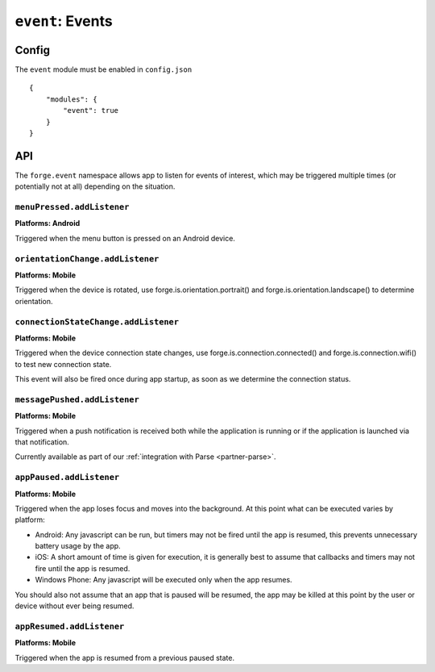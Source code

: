 .. _modules-event:

``event``: Events
================================================================================

Config
------

The ``event`` module must be enabled in ``config.json``

.. parsed-literal::
    {
        "modules": {
            "event": true
        }
    }

API
--------------------------------------------

The ``forge.event`` namespace allows app to listen for events of interest, which may be triggered multiple times (or potentially not at all) depending on the situation.

``menuPressed.addListener``
~~~~~~~~~~~~~~~~~~~~~~~~~~~~~~~~~~~~~~~~~~~~~~~~~~~~~~~~~~~~~~~~~~~~~~~~~~~~~~~~
**Platforms: Android**

Triggered when the menu button is pressed on an Android device.

.. js:function:: event.menuPressed.addListener(callback, error)

    :param function() callback: callback to be invoked when no errors occur
    :param function(content) error: called with details of any error which may occur

``orientationChange.addListener``
~~~~~~~~~~~~~~~~~~~~~~~~~~~~~~~~~~~~~~~~~~~~~~~~~~~~~~~~~~~~~~~~~~~~~~~~~~~~~~~~
**Platforms: Mobile**

Triggered when the device is rotated, use forge.is.orientation.portrait() and  forge.is.orientation.landscape() to determine orientation.

.. js:function:: event.orientationChange.addListener(callback, error)

    :param function() callback: callback to be invoked when no errors occur
    :param function(content) error: called with details of any error which may occur

.. _modules-event-connection:

``connectionStateChange.addListener``
~~~~~~~~~~~~~~~~~~~~~~~~~~~~~~~~~~~~~~~~~~~~~~~~~~~~~~~~~~~~~~~~~~~~~~~~~~~~~~~~
**Platforms: Mobile**

Triggered when the device connection state changes, use forge.is.connection.connected() and forge.is.connection.wifi() to test new connection state.

This event will also be fired once during app startup, as soon as we determine the connection status.

.. js:function:: event.connectionStateChange.addListener(callback, error)

    :param function() callback: callback to be invoked when no errors occur
    :param function(content) error: called with details of any error which may occur

``messagePushed.addListener``
~~~~~~~~~~~~~~~~~~~~~~~~~~~~~~~~~~~~~~~~~~~~~~~~~~~~~~~~~~~~~~~~~~~~~~~~~~~~~~~~
**Platforms: Mobile**

Triggered when a push notification is received both while the application is running or if the application is launched via that notification.

Currently available as part of our :ref:`integration with Parse <partner-parse>`.

.. js:function:: event.messagePushed.addListener(callback, error)

    :param function(data) callback: callback to be invoked when no errors occur
    :param function(content) error: called with details of any error which may occur

``appPaused.addListener``
~~~~~~~~~~~~~~~~~~~~~~~~~~~~~~~~~~~~~~~~~~~~~~~~~~~~~~~~~~~~~~~~~~~~~~~~~~~~~~~~
**Platforms: Mobile**

Triggered when the app loses focus and moves into the background. At this point what can be executed varies by platform:

* Android: Any javascript can be run, but timers may not be fired until the app is resumed, this prevents unnecessary battery usage by the app.
* iOS: A short amount of time is given for execution, it is generally best to assume that callbacks and timers may not fire until the app is resumed.
* Windows Phone: Any javascript will be executed only when the app resumes.

You should also not assume that an app that is paused will be resumed, the app may be killed at this point by the user or device without ever being resumed.

.. js:function:: event.appPaused.addListener(callback, error)

    :param function(data) callback: callback to be invoked when no errors occur
    :param function(content) error: called with details of any error which may occur

``appResumed.addListener``
~~~~~~~~~~~~~~~~~~~~~~~~~~~~~~~~~~~~~~~~~~~~~~~~~~~~~~~~~~~~~~~~~~~~~~~~~~~~~~~~
**Platforms: Mobile**

Triggered when the app is resumed from a previous paused state.

.. js:function:: event.appResumed.addListener(callback, error)

    :param function(data) callback: callback to be invoked when no errors occur
    :param function(content) error: called with details of any error which may occur